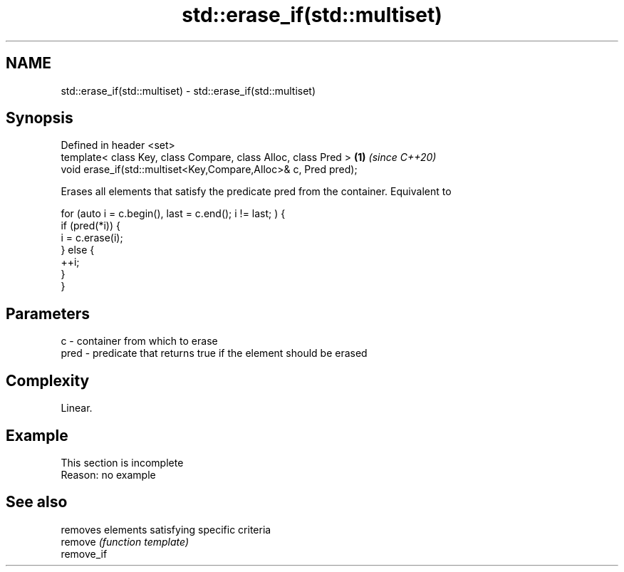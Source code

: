 .TH std::erase_if(std::multiset) 3 "2020.03.24" "http://cppreference.com" "C++ Standard Libary"
.SH NAME
std::erase_if(std::multiset) \- std::erase_if(std::multiset)

.SH Synopsis

  Defined in header <set>
  template< class Key, class Compare, class Alloc, class Pred >  \fB(1)\fP \fI(since C++20)\fP
  void erase_if(std::multiset<Key,Compare,Alloc>& c, Pred pred);

  Erases all elements that satisfy the predicate pred from the container. Equivalent to

    for (auto i = c.begin(), last = c.end(); i != last; ) {
      if (pred(*i)) {
        i = c.erase(i);
      } else {
        ++i;
      }
    }


.SH Parameters


  c    - container from which to erase
  pred - predicate that returns true if the element should be erased


.SH Complexity

  Linear.

.SH Example


   This section is incomplete
   Reason: no example


.SH See also


            removes elements satisfying specific criteria
  remove    \fI(function template)\fP
  remove_if




